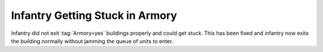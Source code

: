 .. index:: Armory; Infantry will exit without getting stuck

================================
Infantry Getting Stuck in Armory
================================

Infantry did not exit :tag:`Armory=yes` buildings properly and could get stuck.
This has been fixed and infantry now exits the building normally without jamming
the queue of units to enter.

.. versionadded:: 0.8
